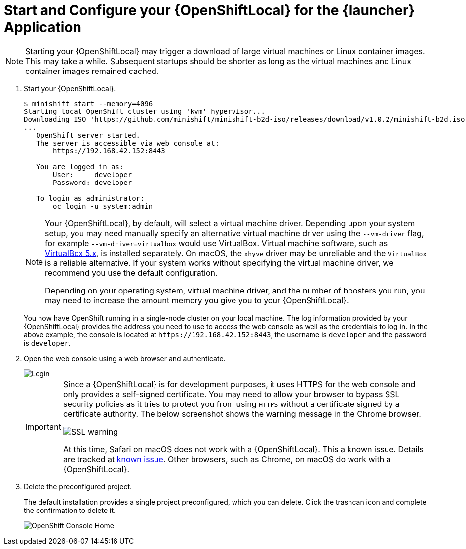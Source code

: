 [[start-local-cloud]]
= Start and Configure your {OpenShiftLocal} for the {launcher} Application

NOTE: Starting your {OpenShiftLocal} may trigger a download of large virtual machines or Linux container images. This may take a while. Subsequent startups should be shorter as long as the virtual machines and Linux container images remained cached.

. Start your {OpenShiftLocal}.
+
[source,bash,options="nowrap",subs="attributes+"]
----
$ minishift start --memory=4096
Starting local OpenShift cluster using 'kvm' hypervisor...
Downloading ISO 'https://github.com/minishift/minishift-b2d-iso/releases/download/v1.0.2/minishift-b2d.iso'
...
   OpenShift server started.
   The server is accessible via web console at:
       https://192.168.42.152:8443

   You are logged in as:
       User:     developer
       Password: developer

   To login as administrator:
       oc login -u system:admin
----
+
[NOTE]
====
Your {OpenShiftLocal}, by default, will select a virtual machine driver. Depending upon your system setup, you may need manually specify an alternative virtual machine driver using the `--vm-driver` flag, for example `--vm-driver=virtualbox` would use VirtualBox. Virtual machine software, such as link:https://www.virtualbox.org/[VirtualBox 5.x], is installed separately. On macOS, the `xhyve` driver may be unreliable and the `VirtualBox` is a reliable alternative. If your system works without specifying the virtual machine driver, we recommend you use the default configuration.

Depending on your operating system, virtual machine driver, and the number of boosters you run, you may need to increase the amount memory you give you to your {OpenShiftLocal}.
====
+
You now have OpenShift running in a single-node cluster on your local machine. The log information provided by your {OpenShiftLocal} provides the address you need to use to access the web console as well as the credentials to log in. In the above example, the console is located at `+++https://192.168.42.152:8443+++`, the username is `developer` and the password is `developer`.

. Open the web console using a web browser and authenticate.
+
image::minishift_login.png[Login]
+
[IMPORTANT]
====
Since a {OpenShiftLocal} is for development purposes, it uses HTTPS for the web console and only provides a self-signed certificate. You may need to allow your browser to bypass SSL security policies as it tries to protect you from using `HTTPS` without a certificate signed by a certificate authority. The below screenshot shows the warning message in the Chrome browser.

image::minishift_sslwarning.png[SSL warning]

At this time, Safari on macOS does not work with a {OpenShiftLocal}. This a known issue. Details are tracked at link:https://github.com/openshiftio/appdev-planning/issues/16[known issue]. Other browsers, such as Chrome, on macOS do work with a {OpenShiftLocal}.
====

. Delete the preconfigured project.
+
The default installation provides a single project preconfigured, which you can delete. Click the trashcan icon and complete the confirmation to delete it.
+
image::minishift_consolehome.png[OpenShift Console Home]
